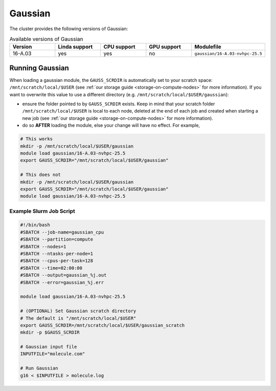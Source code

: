 .. _gaussian:

Gaussian
########

The cluster provides the following versions of Gaussian:

.. list-table:: Available versions of Gaussian
   :widths: 10 10 10 10 10 
   :header-rows: 1

   * - Version
     - Linda support
     - CPU support
     - GPU support
     - Modulefile
   * - 16-A.03
     - yes
     - yes
     - no
     - ``gaussian/16-A.03-nvhpc-25.5``

Running Gaussian
================

When loading a gaussian module, the ``GAUSS_SCRDIR`` is automatically set to your scratch
space: ``/mnt/scratch/local/$USER`` (see :ref:`our storage guide <storage-on-compute-nodes>` for more information). If you
want to overwrite this value to use a different directory (e.g. ``/mnt/scratch/local/$USER/gaussian``):

- ensure the folder pointed to by ``GAUSS_SCRDIR`` exists. Keep in mind that your scratch folder ``/mnt/scratch/local/$USER`` is local to each node,
  deleted at the end of each job and created when starting a new job (see :ref:`our storage guide <storage-on-compute-nodes>` for more information).
- do so **AFTER** loading the module, else your change will have no effect. For example,

.. code-block:: bash

    # This works
    mkdir -p /mnt/scratch/local/$USER/gaussian
    module load gaussian/16-A.03-nvhpc-25.5
    export GAUSS_SCRDIR="/mnt/scratch/local/$USER/gaussian"

    # This does not
    mkdir -p /mnt/scratch/local/$USER/gaussian
    export GAUSS_SCRDIR="/mnt/scratch/local/$USER/gaussian"
    module load gaussian/16-A.03-nvhpc-25.5

Example Slurm Job Script
------------------------

.. code-block:: bash

    #!/bin/bash
    #SBATCH --job-name=gaussian_cpu
    #SBATCH --partition=compute
    #SBATCH --nodes=1
    #SBATCH --ntasks-per-node=1
    #SBATCH --cpus-per-task=128
    #SBATCH --time=02:00:00
    #SBATCH --output=gaussian_%j.out
    #SBATCH --error=gaussian_%j.err

    module load gaussian/16-A.03-nvhpc-25.5

    # (OPTIONAL) Set Gaussian scratch directory
    # The default is "/mnt/scratch/local/$USER"
    export GAUSS_SCRDIR=/mnt/scratch/local/$USER/gaussian_scratch
    mkdir -p $GAUSS_SCRDIR

    # Gaussian input file
    INPUTFILE="molecule.com"

    # Run Gaussian
    g16 < $INPUTFILE > molecule.log